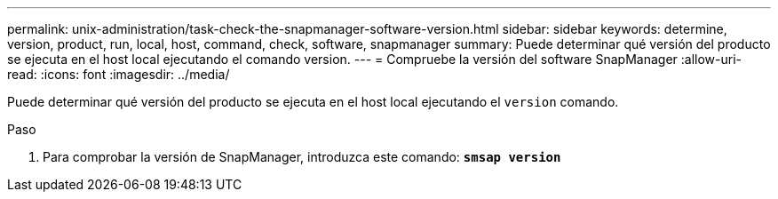 ---
permalink: unix-administration/task-check-the-snapmanager-software-version.html 
sidebar: sidebar 
keywords: determine, version, product, run, local, host, command, check, software, snapmanager 
summary: Puede determinar qué versión del producto se ejecuta en el host local ejecutando el comando version. 
---
= Compruebe la versión del software SnapManager
:allow-uri-read: 
:icons: font
:imagesdir: ../media/


[role="lead"]
Puede determinar qué versión del producto se ejecuta en el host local ejecutando el `version` comando.

.Paso
. Para comprobar la versión de SnapManager, introduzca este comando: `*smsap version*`

